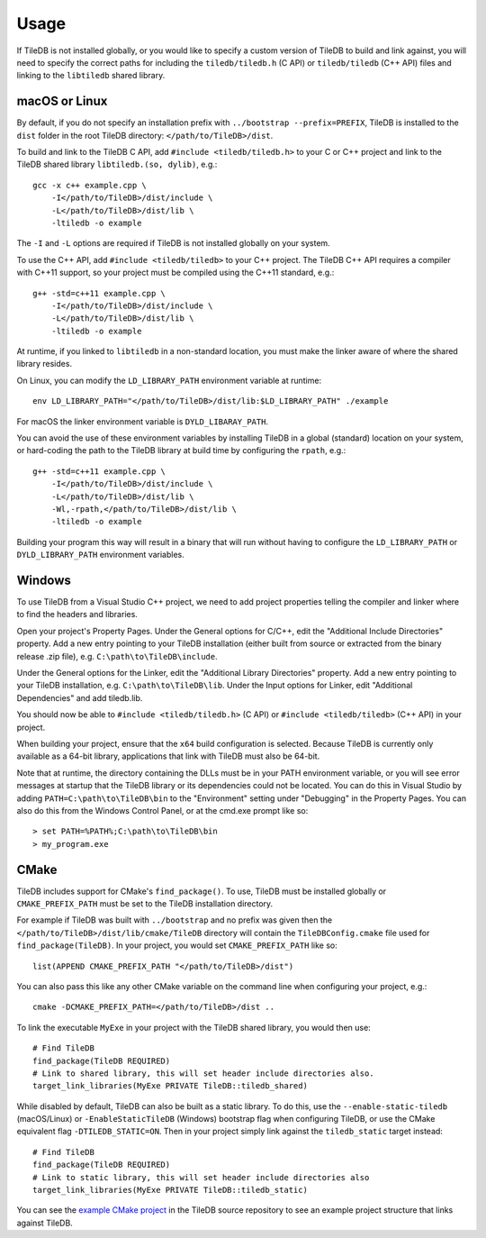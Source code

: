 Usage
=====

If TileDB is not installed globally, or you would like to specify a custom version of
TileDB to build and link against, you will need to specify the correct paths for including
the ``tiledb/tiledb.h`` (C API) or ``tiledb/tiledb`` (C++ API) files and linking to the
``libtiledb`` shared library.

macOS or Linux
--------------

By default, if you do not specify an installation prefix with
``../bootstrap --prefix=PREFIX``, TileDB is installed to the ``dist`` folder in the root
TileDB directory: ``</path/to/TileDB>/dist``.

To build and link to the TileDB C API, add ``#include <tiledb/tiledb.h>`` to your C or C++
project and link to the TileDB shared library ``libtiledb.(so, dylib)``, e.g.::

    gcc -x c++ example.cpp \
        -I</path/to/TileDB>/dist/include \
        -L</path/to/TileDB>/dist/lib \
        -ltiledb -o example

The ``-I`` and ``-L`` options are required if TileDB is not installed globally on your
system.

To use the C++ API, add ``#include <tiledb/tiledb>`` to your C++ project. The TileDB C++
API requires a compiler with C++11 support, so your project must be compiled using the
C++11 standard, e.g.::

    g++ -std=c++11 example.cpp \
        -I</path/to/TileDB>/dist/include \
        -L</path/to/TileDB>/dist/lib \
        -ltiledb -o example

At runtime, if you linked to ``libtiledb`` in a non-standard location, you must make the
linker aware of where the shared library resides.

On Linux, you can modify the ``LD_LIBRARY_PATH`` environment variable at runtime::

    env LD_LIBRARY_PATH="</path/to/TileDB>/dist/lib:$LD_LIBRARY_PATH" ./example

For macOS the linker environment variable is ``DYLD_LIBARAY_PATH``.

You can avoid the use of these environment variables by installing TileDB in a global
(standard) location on your system, or hard-coding the path to the TileDB library at build
time by configuring the ``rpath``, e.g.::

    g++ -std=c++11 example.cpp \
        -I</path/to/TileDB>/dist/include \
        -L</path/to/TileDB>/dist/lib \
        -Wl,-rpath,</path/to/TileDB>/dist/lib \
        -ltiledb -o example

Building your program this way will result in a binary that will run without having to
configure the ``LD_LIBRARY_PATH`` or ``DYLD_LIBRARY_PATH`` environment variables.

.. _windows-usage:

Windows
-------

To use TileDB from a Visual Studio C++ project, we need to add project properties telling the
compiler and linker where to find the headers and libraries.

Open your project's Property Pages. Under the General options for C/C++, edit the
"Additional Include Directories"  property. Add a new entry pointing to your TileDB installation
(either built from source or extracted from the binary release .zip file), e.g. ``C:\path\to\TileDB\include``.

Under the General options for the Linker, edit the "Additional Library Directories" property.
Add a new entry pointing to your TileDB installation, e.g. ``C:\path\to\TileDB\lib``.
Under the Input options for Linker, edit "Additional Dependencies" and add tiledb.lib.

You should now be able to ``#include <tiledb/tiledb.h>`` (C API) or ``#include <tiledb/tiledb>`` (C++ API) in your project.

When building your project, ensure that the ``x64`` build configuration is
selected. Because TileDB is currently only available as a 64-bit library,
applications that link with TileDB must also be 64-bit.

Note that at runtime, the directory containing the DLLs must be in your PATH environment variable,
or you will see error messages at startup that the TileDB library or its dependencies could not be located.
You can do this in Visual Studio by adding ``PATH=C:\path\to\TileDB\bin`` to the "Environment" setting under
"Debugging" in the Property Pages. You can also do this from the Windows Control Panel, or at the cmd.exe prompt like so::

    > set PATH=%PATH%;C:\path\to\TileDB\bin
    > my_program.exe

CMake
-----

TileDB includes support for CMake's ``find_package()``. To use, TileDB
must be installed globally or ``CMAKE_PREFIX_PATH`` must be set to the TileDB installation directory.

For example if TileDB was built with ``../bootstrap`` and no prefix was given then the
``</path/to/TileDB>/dist/lib/cmake/TileDB`` directory will contain the ``TileDBConfig.cmake`` file used for
``find_package(TileDB)``. In your project, you would set ``CMAKE_PREFIX_PATH`` like so::

    list(APPEND CMAKE_PREFIX_PATH "</path/to/TileDB>/dist")

You can also pass this like any other CMake variable on the command line when configuring your project, e.g.::

    cmake -DCMAKE_PREFIX_PATH=</path/to/TileDB>/dist ..

To link the executable ``MyExe`` in your project with the TileDB shared library, you would then use::

    # Find TileDB
    find_package(TileDB REQUIRED)
    # Link to shared library, this will set header include directories also.
    target_link_libraries(MyExe PRIVATE TileDB::tiledb_shared)

While disabled by default, TileDB can also be built as a static library. To do this, use the ``--enable-static-tiledb``
(macOS/Linux) or ``-EnableStaticTileDB`` (Windows) bootstrap flag when configuring TileDB, or use the CMake equivalent flag
``-DTILEDB_STATIC=ON``. Then in your project simply link against the ``tiledb_static`` target instead::

    # Find TileDB
    find_package(TileDB REQUIRED)
    # Link to static library, this will set header include directories also
    target_link_libraries(MyExe PRIVATE TileDB::tiledb_static)

You can see the `example CMake project <https://github.com/TileDB-Inc/TileDB/tree/dev/examples/cmake_project>`__ in the
TileDB source repository to see an example project structure that links against TileDB.